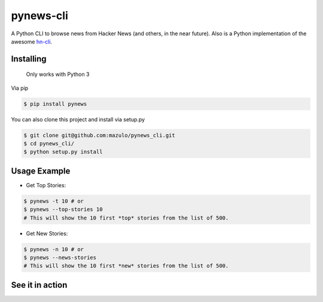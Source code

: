==========
pynews-cli
==========

A Python CLI to browse news from Hacker News (and others, in the near future). Also is a Python implementation of the awesome `hn-cli <https://github.com/rafaelrinaldi/hn-cli>`_.

Installing
----------

  Only works with Python 3

Via pip

.. code-block:: bash

    $ pip install pynews

You can also clone this project and install via setup.py

.. code-block:: bash

    $ git clone git@github.com:mazulo/pynews_cli.git
    $ cd pynews_cli/
    $ python setup.py install


Usage Example
-------------

- Get Top Stories:

.. code-block:: bash

    $ pynews -t 10 # or
    $ pynews --top-stories 10
    # This will show the 10 first *top* stories from the list of 500.

- Get New Stories:

.. code-block:: bash

    $ pynews -n 10 # or
    $ pynews --news-stories
    # This will show the 10 first *new* stories from the list of 500.

See it in action
----------------

.. image:: http://wstaw.org/m/2016/02/16/GIFrecord_2016-02-16_014532.gif
   :height: 552px
   :width: 610px
   :alt: Usage
   :align: center
